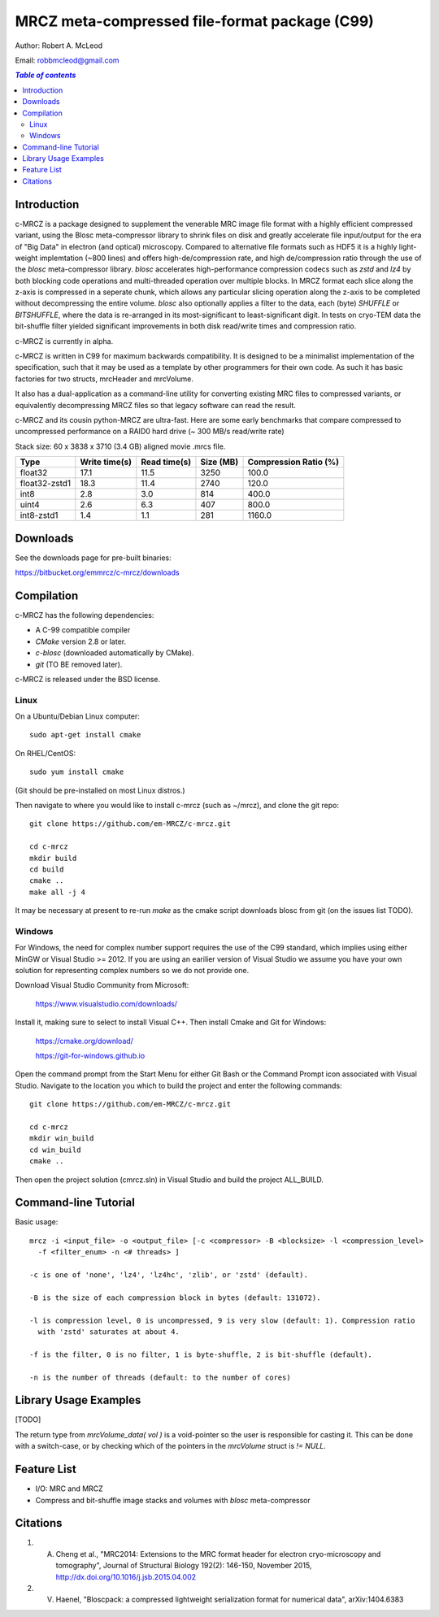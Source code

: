 ===============================================
MRCZ meta-compressed file-format package (C99)
===============================================

Author: Robert A. McLeod

Email: robbmcleod@gmail.com

.. contents:: `Table of contents`
    :depth: 2
    :local:

.. image:: https://travis-ci.org/em-MRCZ/c-mrcz.svg?branch=master
    :target: https://travis-ci.org/em-MRCZ/c-mrcz
.. image:: https://circleci.com/gh/em-MRCZ/c-mrcz.svg?style=svg
    :target: https://circleci.com/gh/em-MRCZ/c-mrcz
.. image:: https://ci.appveyor.com/api/projects/status/qfas1xd6noixqkcp?svg=true
    :target: https://ci.appveyor.com/project/robbmcleod/c-mrcz


Introduction
============

c-MRCZ is a package designed to supplement the venerable MRC image file format 
with a highly efficient compressed variant, using the Blosc meta-compressor 
library to shrink files on disk and greatly accelerate file input/output for 
the era of "Big Data" in electron (and optical) microscopy. Compared to 
alternative file formats such as HDF5 it is a highly light-weight implemtation 
(~800 lines) and offers high-de/compression rate, and high de/compression ratio 
through the use of the `blosc` meta-compressor library.  `blosc` accelerates 
high-performance compression codecs such as `zstd` and `lz4` by both blocking 
code operations and multi-threaded operation over multiple blocks. In MRCZ 
format each slice along the z-axis is compressed in a seperate chunk, which 
allows any particular slicing operation along the z-axis to be completed without 
decompressing the entire volume. `blosc` also optionally applies a filter to the 
data, each (byte) `SHUFFLE` or `BITSHUFFLE`, where the data is re-arranged in 
its most-significant to least-significant digit. In tests on cryo-TEM data the 
bit-shuffle filter yielded significant improvements in both disk read/write 
times and compression ratio.

c-MRCZ is currently in alpha. 

c-MRCZ is written in C99 for maximum backwards compatibility.  It is designed 
to be a minimalist implementation of the specification, such that it may be 
used as a template by other programmers for their own code. As such it has 
basic factories for two structs, mrcHeader and mrcVolume.  

It also has a dual-application as a command-line utility for converting 
existing MRC files to compressed variants, or equivalently decompressing MRCZ 
files so that legacy software can read the result.  

c-MRCZ and its cousin python-MRCZ are ultra-fast.  Here are some early 
benchmarks that compare compressed to uncompressed performance on a RAID0 hard 
drive (~ 300 MB/s read/write rate)

Stack size: 60 x 3838 x 3710 (3.4 GB) aligned movie .mrcs file.

+---------------+----------------+-----------------+--------------+---------------------+
|Type           |Write time(s)   |Read time(s)     |Size (MB)     |Compression Ratio (%)|
+===============+================+=================+==============+=====================+
|float32        |17.1            |11.5             |3250          |100.0                |
+---------------+----------------+-----------------+--------------+---------------------+
|float32-zstd1  |18.3            |11.4             |2740          |120.0                |
+---------------+----------------+-----------------+--------------+---------------------+
|int8           |2.8             |3.0              |814           |400.0                |
+---------------+----------------+-----------------+--------------+---------------------+
|uint4          |2.6             |6.3              |407           |800.0                |
+---------------+----------------+-----------------+--------------+---------------------+
|int8-zstd1     |1.4             |1.1              |281           |1160.0               |
+---------------+----------------+-----------------+--------------+---------------------+

Downloads
=========

See the downloads page for pre-built binaries:

https://bitbucket.org/emmrcz/c-mrcz/downloads

Compilation
===========

c-MRCZ has the following dependencies:

* A C-99 compatible compiler
* `CMake` version 2.8 or later.
* `c-blosc` (downloaded automatically by CMake).
* `git` (TO BE removed later).

c-MRCZ is released under the BSD license.

Linux
-----

On a Ubuntu/Debian Linux computer::

    sudo apt-get install cmake

On RHEL/CentOS::

    sudo yum install cmake

(Git should be pre-installed on most Linux distros.)

Then navigate to where you would like to install c-mrcz (such as ~/mrcz), and 
clone the git repo::

    git clone https://github.com/em-MRCZ/c-mrcz.git
    
    cd c-mrcz
    mkdir build
    cd build
    cmake ..
    make all -j 4

It may be necessary at present to re-run `make` as the cmake script downloads 
blosc from git (on the issues list TODO).

Windows
-------

For Windows, the need for complex number support requires the use of the C99 
standard, which implies using either MinGW or Visual Studio >= 2012.  If you
are using an earilier version of Visual Studio we assume you have your own 
solution for representing complex numbers so we do not provide one.

Download Visual Studio Community from Microsoft:

    https://www.visualstudio.com/downloads/

Install it, making sure to select to install Visual C++. Then install Cmake and 
Git for Windows:

    https://cmake.org/download/

    https://git-for-windows.github.io
    
Open the command prompt from the Start Menu for either Git Bash or the Command 
Prompt icon associated with Visual Studio.  Navigate to the location you which 
to build the project and enter the following commands::

    git clone https://github.com/em-MRCZ/c-mrcz.git
    
    cd c-mrcz
    mkdir win_build
    cd win_build
    cmake ..
    
Then open the project solution (cmrcz.sln) in Visual Studio and build the
project ALL_BUILD.


Command-line Tutorial
=====================

Basic usage::

    mrcz -i <input_file> -o <output_file> [-c <compressor> -B <blocksize> -l <compression_level> 
      -f <filter_enum> -n <# threads> ]

    -c is one of 'none', 'lz4', 'lz4hc', 'zlib', or 'zstd' (default).

    -B is the size of each compression block in bytes (default: 131072).

    -l is compression level, 0 is uncompressed, 9 is very slow (default: 1). Compression ratio 
      with 'zstd' saturates at about 4.

    -f is the filter, 0 is no filter, 1 is byte-shuffle, 2 is bit-shuffle (default).  

    -n is the number of threads (default: to the number of cores)


Library Usage Examples
======================

[TODO]

The return type from `mrcVolume_data( vol )` is a void-pointer so the user is responsible for casting it.  This can be done with a switch-case, or by checking which of the pointers in the `mrcVolume` struct is `!= NULL`.  

Feature List
============

* I/O: MRC and MRCZ
* Compress and bit-shuffle image stacks and volumes with `blosc` meta-compressor


Citations
=========

1. A. Cheng et al., "MRC2014: Extensions to the MRC format header for electron cryo-microscopy and tomography", Journal of Structural Biology 192(2): 146-150, November 2015, http://dx.doi.org/10.1016/j.jsb.2015.04.002
2. V. Haenel, "Bloscpack: a compressed lightweight serialization format for numerical data", arXiv:1404.6383


